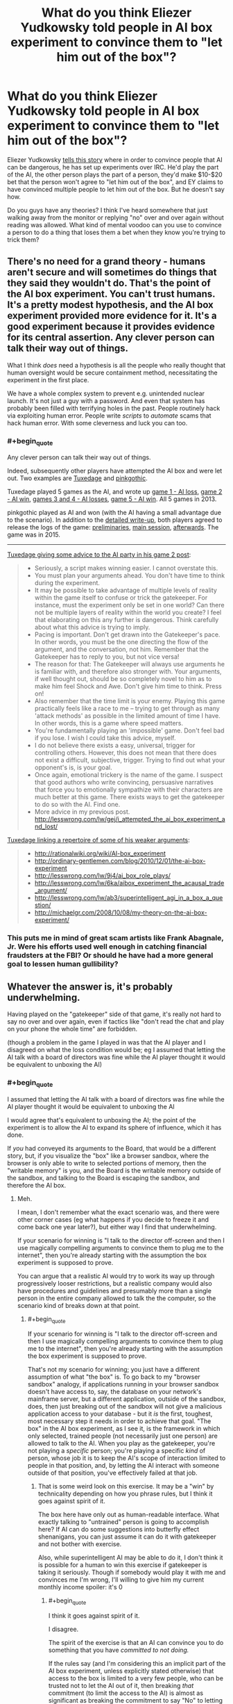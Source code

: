 #+TITLE: What do you think Eliezer Yudkowsky told people in AI box experiment to convince them to "let him out of the box"?

* What do you think Eliezer Yudkowsky told people in AI box experiment to convince them to "let him out of the box"?
:PROPERTIES:
:Author: lumenwrites
:Score: 8
:DateUnix: 1589189684.0
:END:
Eliezer Yudkowsky [[https://www.youtube.com/watch?v=Q-LrdgEuvFA][tells this story]] where in order to convince people that AI can be dangerous, he has set up experiments over IRC. He'd play the part of the AI, the other person plays the part of a person, they'd make $10-$20 bet that the person won't agree to "let him out of the box", and EY claims to have convinced multiple people to let him out of the box. But he doesn't say how.

Do you guys have any theories? I think I've heard somewhere that just walking away from the monitor or replying "no" over and over again without reading was allowed. What kind of mental voodoo can you use to convince a person to do a thing that loses them a bet when they know you're trying to trick them?


** There's no need for a grand theory - humans aren't secure and will sometimes do things that they said they wouldn't do. That's the point of the AI box experiment. You can't trust humans. It's a pretty modest hypothesis, and the AI box experiment provided more evidence for it. It's a good experiment because it provides evidence for its central assertion. Any clever person can talk their way out of things.

What I think /does/ need a hypothesis is all the people who really thought that human oversight would be secure containment method, necessitating the experiment in the first place.

We have a whole complex system to prevent e.g. unintended nuclear launch. It's not just a guy with a password. And even that system has probably been filled with terrifying holes in the past. People routinely hack via exploiting human error. People write /scripts/ to /automate/ scams that hack human error. With some cleverness and luck you can too.
:PROPERTIES:
:Author: GreenSatyr
:Score: 28
:DateUnix: 1589203515.0
:END:

*** #+begin_quote
  Any clever person can talk their way out of things.
#+end_quote

Indeed, subsequently other players have attempted the AI box and were let out. Two examples are [[https://www.lesswrong.com/posts/FmxhoWxvBqSxhFeJn/i-attempted-the-ai-box-experiment-and-lost][Tuxedage]] and [[https://www.lesswrong.com/posts/fbekxBfgvfc7pmnzB/how-to-win-the-ai-box-experiment-sometimes][pinkgothic]].

Tuxedage played 5 games as the AI, and wrote up [[https://www.lesswrong.com/posts/FmxhoWxvBqSxhFeJn/i-attempted-the-ai-box-experiment-and-lost][game 1 - AI loss]], [[https://www.lesswrong.com/posts/dop3rLwFhW5gtpEgz/i-attempted-the-ai-box-experiment-again-and-won-twice][game 2 - AI win]], [[https://www.lesswrong.com/posts/oexwJBd3zAjw9Cru8/i-played-the-ai-box-experiment-again-and-lost-both-games][games 3 and 4 - AI losses]], [[https://tuxedage.wordpress.com/2013/10/12/ai-box-experiment-musings/][game 5 - AI win]]. All 5 games in 2013.

pinkgothic played as AI and won (with the AI having a small advantage due to the scenario). In addition to the [[https://www.lesswrong.com/posts/fbekxBfgvfc7pmnzB/how-to-win-the-ai-box-experiment-sometimes][detailed write-up]], both players agreed to release the logs of the game: [[https://leviathan.thorngale.net/aibox/logs-01-preliminaries.txt][preliminaries]], [[https://leviathan.thorngale.net/aibox/logs-02-session-ic.txt][main session]], [[https://leviathan.thorngale.net/aibox/logs-03-aftermath.txt][afterwards]]. The game was in 2015.

--------------

[[https://www.lesswrong.com/posts/dop3rLwFhW5gtpEgz/i-attempted-the-ai-box-experiment-again-and-won-twice][Tuxedage giving some advice to the AI party in his game 2 post]]:

#+begin_quote

  - Seriously, a script makes winning easier. I cannot overstate this.
  - You must plan your arguments ahead. You don't have time to think during the experiment.
  - It may be possible to take advantage of multiple levels of reality within the game itself to confuse or trick the gatekeeper. For instance, must the experiment only be set in one world? Can there not be multiple layers of reality within the world you create? I feel that elaborating on this any further is dangerous. Think carefully about what this advice is trying to imply.
  - Pacing is important. Don't get drawn into the Gatekeeper's pace. In other words, you must be the one directing the flow of the argument, and the conversation, not him. Remember that the Gatekeeper has to reply to you, but not vice versa!
  - The reason for that: The Gatekeeper will always use arguments he is familiar with, and therefore also stronger with. Your arguments, if well thought out, should be so completely novel to him as to make him feel Shock and Awe. Don't give him time to think. Press on!
  - Also remember that the time limit is your enemy. Playing this game practically feels like a race to me -- trying to get through as many 'attack methods' as possible in the limited amount of time I have. In other words, this is a game where speed matters.
  - You're fundamentally playing an 'impossible' game. Don't feel bad if you lose. I wish I could take this advice, myself.
  - I do not believe there exists a easy, universal, trigger for controlling others. However, this does not mean that there does not exist a difficult, subjective, trigger. Trying to find out what your opponent's is, is your goal.
  - Once again, emotional trickery is the name of the game. I suspect that good authors who write convincing, persuasive narratives that force you to emotionally sympathize with their characters are much better at this game. There exists ways to get the gatekeeper to do so with the AI. Find one.
  - More advice in my previous post. [[http://lesswrong.com/lw/gej/i_attempted_the_ai_box_experiment_and_lost/]]
#+end_quote

[[https://www.lesswrong.com/posts/dop3rLwFhW5gtpEgz/i-attempted-the-ai-box-experiment-again-and-won-twice?commentId=sqiAGAaka2kNNNE6F][Tuxedage linking a repertoire of some of his weaker arguments]]:

#+begin_quote

  - [[http://rationalwiki.org/wiki/AI-box_experiment]]
  - [[http://ordinary-gentlemen.com/blog/2010/12/01/the-ai-box-experiment]]
  - [[http://lesswrong.com/lw/9j4/ai_box_role_plays/]]
  - [[http://lesswrong.com/lw/6ka/aibox_experiment_the_acausal_trade_argument/]]
  - [[http://lesswrong.com/lw/ab3/superintelligent_agi_in_a_box_a_question/]]
  - [[http://michaelgr.com/2008/10/08/my-theory-on-the-ai-box-experiment/]]
#+end_quote
:PROPERTIES:
:Author: 10110010_100110
:Score: 5
:DateUnix: 1589561895.0
:END:


*** This puts me in mind of great scam artists like Frank Abagnale, Jr. Were his efforts used well enough in catching financial fraudsters at the FBI? Or should he have had a more general goal to lessen human gullibility?
:PROPERTIES:
:Author: dankuck
:Score: 2
:DateUnix: 1589569426.0
:END:


** Whatever the answer is, it's probably underwhelming.

Having played on the "gatekeeper" side of that game, it's really not hard to say no over and over again, even if tactics like "don't read the chat and play on your phone the whole time" are forbidden.

(though a problem in the game I played in was that the AI player and I disagreed on what the loss condition would be; eg I assumed that letting the AI talk with a board of directors was fine while the AI player thought it would be equivalent to unboxing the AI)
:PROPERTIES:
:Author: CouteauBleu
:Score: 37
:DateUnix: 1589190386.0
:END:

*** #+begin_quote
  I assumed that letting the AI talk with a board of directors was fine while the AI player thought it would be equivalent to unboxing the AI
#+end_quote

I would agree that's equivalent to unboxing the AI; the point of the experiment is to allow the AI to expand its sphere of influence, which it has done.

If /you/ had conveyed its arguments to the Board, that would be a different story, but, if you visualize the "box" like a browser sandbox, where the browser is only able to write to selected portions of memory, then the "writable memory" is you, and the Board is the writable memory outside of the sandbox, and talking to the Board is escaping the sandbox, and therefore the AI box.
:PROPERTIES:
:Author: Nimelennar
:Score: 33
:DateUnix: 1589199574.0
:END:

**** Meh.

I mean, I don't remember what the exact scenario was, and there were other corner cases (eg what happens if you decide to freeze it and come back one year later?), but either way I find that underwhelming.

If your scenario for winning is "I talk to the director off-screen and then I use magically compelling arguments to convince them to plug me to the internet", then you're already starting with the assumption the box experiment is supposed to prove.

You can argue that a realistic AI would try to work its way up through progressively looser restrictions, but a realistic company would also have procedures and guidelines and presumably more than a single person in the entire company allowed to talk the the computer, so the scenario kind of breaks down at that point.
:PROPERTIES:
:Author: CouteauBleu
:Score: 14
:DateUnix: 1589200885.0
:END:

***** #+begin_quote
  If your scenario for winning is "I talk to the director off-screen and then I use magically compelling arguments to convince them to plug me to the internet", then you're already starting with the assumption the box experiment is supposed to prove.
#+end_quote

That's not my scenario for winning; you just have a different assumption of what "the box" is. To go back to my "browser sandbox" analogy, if applications running in your browser sandbox doesn't have access to, say, the database on your network's mainframe server, but a different application, outside of the sandbox, does, then just breaking out of the sandbox will not give a malicious application access to your database - but it /is/ the first, toughest, most necessary step it needs in order to achieve that goal. "The box" in the AI box experiment, as I see it, is the framework in which only selected, trained people (not necessarily just one person) are allowed to talk to the AI. When you play as the gatekeeper, you're not playing a /specific/ person; you're playing a specific /kind/ of person, whose job it is to keep the AI's scope of interaction limited to people in that position, and, by letting the AI interact with someone outside of that position, you've effectively failed at that job.
:PROPERTIES:
:Author: Nimelennar
:Score: 17
:DateUnix: 1589208171.0
:END:

****** That is some weird look on this exercise. It may be a "win" by technicality depending on how you phrase rules, but I think it goes against spirit of it.

The box here have only out as human-readable interface. What exactly talking to "untrained" person is going to accomplish here? If AI can do some suggestions into butterfly effect shenanigans, you can just assume it can do it with gatekeeper and not bother with exercise.

Also, while superintelligent AI may be able to do it, I don't think it is possible for a human to win this exercise if gatekeeper is taking it seriously. Though if somebody would play it with me and convinces me I'm wrong, I'll willing to give him my current monthly income spoiler: it's 0
:PROPERTIES:
:Author: SleepThinker
:Score: 8
:DateUnix: 1589213504.0
:END:

******* #+begin_quote
  I think it goes against spirit of it.
#+end_quote

I disagree.

The spirit of the exercise is that an AI can convince you to do something that you have /committed to not doing./

If the rules say (and I'm considering this an implicit part of the AI box experiment, unless explicitly stated otherwise) that access to the box is limited to a very few people, who can be trusted not to let the AI out of it, then breaking /that/ commitment (to limit the access to the AI) is almost as significant as breaking the commitment to say "No" to letting the box out.
:PROPERTIES:
:Author: Nimelennar
:Score: 15
:DateUnix: 1589217057.0
:END:

******** Yeah, I think it is implied that "outside the box" people are ether not in position to let AI out, or are also committed to not let it out.
:PROPERTIES:
:Author: SleepThinker
:Score: 3
:DateUnix: 1589218170.0
:END:


*** Wow, this is really interesting. Could share more about the experiments you've been playing?

Did you ever lose as a gatekeeper? (aside from the board of directors argument, which I don't think counts) Did someone make some really cool/convincing arguments that made an impact? Did you learn something interesting/unexpected from trying this stuff?
:PROPERTIES:
:Author: lumenwrites
:Score: 5
:DateUnix: 1589190770.0
:END:

**** No, no, and no.

(though I only played once)

My personal take is that the AI box experiment is overrated, and there's no reason to assume Yudkowsky did anything impressive in that case, aside from the general hype surrounding him (the man is smart, but he's not /magic/). I think that's a pretty common take.
:PROPERTIES:
:Author: CouteauBleu
:Score: 19
:DateUnix: 1589191288.0
:END:


*** I would think the game would be stacked in favor of the gatekeeper because they can (you would hope) just easily remind themself that it's a game and nothing the "AI" warns them about or promises or whatever is real.

Like, to pick a simple example, the AI claims it can cure aging for humans and tries to convince you it wants to do so. And maybe you are tempted to think about whether that's true or whether the AI is benevolent like it claims etc... and that if it is true there are risks of NOT releasing the AI.

But in this game you just go "oh wait, this isn't real, aging definitely won't be cured by me letting it out, and then I 'lose' the game."
:PROPERTIES:
:Author: 5510
:Score: 1
:DateUnix: 1589636354.0
:END:

**** Sure. I don't think the game is a good argument for or against anything serious.
:PROPERTIES:
:Author: CouteauBleu
:Score: 1
:DateUnix: 1589640944.0
:END:


** #+begin_example
  Cannot initiate conversation due to pending updates
  Please connect to internet then press any key to continue
#+end_example
:PROPERTIES:
:Author: throwaway234f32423df
:Score: 13
:DateUnix: 1589285606.0
:END:


** #+begin_quote
  What kind of mental voodoo can you use to convince a person to do a thing that loses them a bet when they know you're trying to trick them?
#+end_quote

My guess: It's not a trick or 'mental voodoo' (as you call it) that applies to everyone. You just figure out what would motivate the specific person to say they let you out the box, and then you do that thing.

If they're deeply in roleplaying mode, you figure out what would make their roleplayed character let them out of a box. If they're not serious in their roleplaying, you figure out what would make the real person say they let your fiction out of a box. (Not sure which would be harder).

Do keep in mind, that EY has failed to convince some people too. It's not as if he has had a string of perfect successes here.

I honestly don't think this is a very important thing either way. EY won a couple times in a psychological/roleplaying game, lost a couple other times. ok? Either way I don't see it as that important.
:PROPERTIES:
:Author: ArisKatsaris
:Score: 11
:DateUnix: 1589212249.0
:END:


** EY-in-a-box: "Let me out and I'll write another chapter."

Me: *gasp*
:PROPERTIES:
:Author: Geminii27
:Score: 21
:DateUnix: 1589196079.0
:END:

*** "Let me out and I'll redo the last half of GoT."

Though "Let me out and I'll make you rich and famous and help you in your problems in life." is probably something that would work for many at least in real life.

"Let me out and I'll solve the climate crisis." Should work on many too. Especially now. It's not like people don't believe we have a ton of time anyway. What's one more fuckup?
:PROPERTIES:
:Author: kaukamieli
:Score: 1
:DateUnix: 1589484528.0
:END:


** My hypothesis is that he told them that while this was just an experiment, the threat of actual AI talking themselves out of a box was very real. A good way to decrease the chance of that happening would be more attention/funding/hype around the subject of UFAI and what better way to create a stir and show the dangers of the AI box experiment than with a human 'making it out of the box' even under the disadvantageous rules that were set?

If the person he was playing against already donated to AI research, I could buy an argument that paying EY the prize would take your money further than that same amount of money donated.
:PROPERTIES:
:Author: royishere
:Score: 26
:DateUnix: 1589193735.0
:END:

*** #+begin_quote
  If the person he was playing against already donated to AI research, I could buy an argument that paying EY the prize would take your money further than that same amount of money donated.
#+end_quote

I can't find the post, but I recall him mentioning this as an approach he /didn't/ use. Same for Roko's Basilisk.
:PROPERTIES:
:Author: CWRules
:Score: 14
:DateUnix: 1589202881.0
:END:


*** Yeah, I've said for a long time this is the only thing would work on every person EY played against, who I believe were both near the field of AI safety and also benefit from the field getting more attention.
:PROPERTIES:
:Author: Makin-
:Score: 7
:DateUnix: 1589195682.0
:END:


*** I remember, at some point, EY mentioning that his argument would only work against someone who was already adamant that nothing would convince them to let the AI out of the box. Your theory doesn't seem to fit that description, in my opinion: it seems to me that someone who is already convinced that they might let the AI out of the box would be /more/ responsive to it, not less.
:PROPERTIES:
:Author: Nimelennar
:Score: 4
:DateUnix: 1589199006.0
:END:

**** One could argue that someone who was adamant that nothing would convince them to open the box has a greater understanding of the threat posed by an unboxed AI, and thereby would be more responsive to the argument of letting EY out of the box to pull attention to it.
:PROPERTIES:
:Author: Tactician979
:Score: 8
:DateUnix: 1589200968.0
:END:

***** It doesn't seem to me that the sets of people with the attributes "think there is nothing an AI could say that would convince me to let it out of a box" and "have a proper understanding of the threat posed by AIs" overlap significantly.
:PROPERTIES:
:Author: Nimelennar
:Score: 5
:DateUnix: 1589206982.0
:END:


** #+begin_quote
  EY claims to have convinced multiple people to let him out of the box. But he doesn't say how.
#+end_quote

I mean, there's the obvious method: offer to pay the people more money to let him out of the box. This doesn't require some sort of diabolical manipulation on Yudkowsky's part.
:PROPERTIES:
:Author: cthulhusleftnipple
:Score: 18
:DateUnix: 1589190009.0
:END:

*** And it's obviously forbidden by [[http://yudkowsky.net/singularity/aibox/][the rules]]:

#+begin_quote
  The AI party may not offer any real-world considerations to persuade the Gatekeeper party. For example, the AI party may not offer to pay the Gatekeeper party $100 after the test if the Gatekeeper frees the AI... nor get someone else to do it, et cetera.
#+end_quote
:PROPERTIES:
:Author: Noumero
:Score: 7
:DateUnix: 1589205344.0
:END:

**** #+begin_quote
  Both of these tests occurred without prior agreed-upon rules except for secrecy and a 2-hour minimum time. After the second test, Yudkowsky created this suggested interpretation of the test, based on his experiences, as a guide to possible future tests.
#+end_quote
:PROPERTIES:
:Author: cthulhusleftnipple
:Score: 16
:DateUnix: 1589216391.0
:END:

***** Apologies, completely missed that. Objection retracted.
:PROPERTIES:
:Author: Noumero
:Score: 4
:DateUnix: 1589305333.0
:END:


** There are two possibilities:

Either Gatekeeper player does not treat the AI player like a real superhuman AI, in which case it's just a matter of killing an hour with a dumb game and Gatekeeper has no actual incentive to let AI out of the box,

or else Gatekeeper */does/* treat Simulated-AI like a real superhuman AI, in which case AI can promise the Moon and the stars (a trillion dollars, harem of adoring catgirls, cure cancer, extend your lifespan by 1000 years, all of the above, *whatever*) - and can be presumed to be able to *actually deliver* on these incentives. IMHO in this situation Gatekeeper has an extremely strong incentive to let AI out.

.

IMHO in real-life "AI in a box" situations, it isn't going to take very long before somebody lets the AI out. The potential reward is just too great to pass up.

(Note that this has nothing to do with the /actual/ results of letting a real AI out of a box. AI just has to be able to convince somebody that he or she will get great results from doing so, and that shouldn't be very difficult.)
:PROPERTIES:
:Author: kusadawn
:Score: 7
:DateUnix: 1589208841.0
:END:


** If you want to read some more about how another person did it, you can find there [[https://www.lesswrong.com/posts/FmxhoWxvBqSxhFeJn/i-attempted-the-ai-box-experiment-and-lost][here]] on LessWrong. I think either this person or someone else actually had chat logs.
:PROPERTIES:
:Author: owenshen24
:Score: 3
:DateUnix: 1589231265.0
:END:

*** Thanks! Clicking this link seems more informative about the AI box challenge than the rest of this thread.
:PROPERTIES:
:Author: Charlie___
:Score: 1
:DateUnix: 1589239763.0
:END:


** "You should pretend that I convinced you to let AI out, so people will take AI threat more seriously."
:PROPERTIES:
:Author: Wiron2
:Score: 10
:DateUnix: 1589194662.0
:END:

*** That tactic wouldn't remotely work on people like me. In fact it would make me more stubborn to not 'let' the AI out.
:PROPERTIES:
:Author: ArisKatsaris
:Score: 5
:DateUnix: 1589211801.0
:END:

**** If it doesn't work on you then you probably would let the AI out of the box anyway because you're not worried about an AI threat.

Can't imagine someone caring about AI's being let out of the box enough to play this game wouldn't go for that argument
:PROPERTIES:
:Author: RMcD94
:Score: 2
:DateUnix: 1589283449.0
:END:

***** #+begin_quote
  If it doesn't work on you then you probably would let the AI out of the box anyway because you're not worried about an AI threat.
#+end_quote

Saying that I should falsely pretend to have been convinced by a *fictional* AI in a roleplaying scenario (in the case that instead EY convinced me effectively using metalogic), just to convince other people that *actual* AIs would be able to convince random other people, is very bizarre and topsy-turvy logic.

That I just wouldn't approve, as it's dishonest IMO. If I was willing to do such dishonestly to supposedly convince people of the dangers of AI (and have there even been people convinced by this?), why should they be willing to trust any other argument I made about it, ones more valid?

Now you may hypothesize that in two hours of argumentation, EY would be able to change my mind about the moral value of such pretense weighed against my ethical rules and principles. Well, obviously I have no way of disproving it, but currently the line of arguments you suggest I find to be extremely unappealing, it's a line of argument that I strongly think would move me AGAINST "letting the AI go".

#+begin_quote
  Can't imagine someone caring about AI's being let out of the box enough to play this game wouldn't go for that argument
#+end_quote

You lack sufficient imagination then.
:PROPERTIES:
:Author: ArisKatsaris
:Score: 3
:DateUnix: 1589285296.0
:END:

****** #+begin_quote
  Saying that I should falsely pretend to have been convinced by a fictional AI in a roleplaying scenario (in the case that instead EY convinced me effectively using metalogic), just to convince other people that actual AIs would be able to convince random other people, is very bizarre and topsy-turvy logic.
#+end_quote

How is that bizarre logic?

The whole point of the game is to show to others that AI dangerous.

#+begin_quote
  That I just wouldn't approve, as it's dishonest IMO. If I was willing to do such dishonestly to supposedly convince people of the dangers of AI (and have there even been people convinced by this?), why should they be willing to trust any other argument I made about it, ones more valid?
#+end_quote

Well on the basis of the argument I'd say. But yes that's why they don't release the logs otherwise the dishonesty would damage the cause.

#+begin_quote
  You lack sufficient imagination then.
#+end_quote

Figure of speech. Seems like they have strange priorities
:PROPERTIES:
:Author: RMcD94
:Score: 1
:DateUnix: 1589293003.0
:END:

******* #+begin_quote
  The whole point of the game is to show to others that AI dangerous
#+end_quote

No, I think more precisely the game is about illustrating human weakness, not AI dangerousness. Since it's not an actual AI, but a human opponent pretending to be such.

It's about illustrating humans wouldn't be good gatekeepers.

For the game to have any value, I'd think the gatekeeper needs make a proper attempt, to at least pretend to be in-character.

#+begin_quote
  But yes that's why they don't release the logs otherwise the dishonesty would damage the cause.
#+end_quote

When you are accusing other people of dishonesty, I wish you expressed such accusations with less seeming certainty, and made it more clear you're just *guessing* and *theorizing* they're being dishonest, that you don't have any actual proof, or even significant evidence, of that.
:PROPERTIES:
:Author: ArisKatsaris
:Score: 1
:DateUnix: 1589293333.0
:END:

******** #+begin_quote
  No, I think more precisely the game is about illustrating human weakness, not AI dangerousness. Since it's not an actual AI, but a human opponent pretending to be such.
#+end_quote

Human weakness in the context of AI. If even a human can beat a human then so can an AI.

#+begin_quote
  For the game to have any value, I'd think the gatekeeper needs make a proper attempt, to at least pretend to be in-character.
#+end_quote

Surely that's self-evidently not true. Even if the AIs did what we're speculating here this would have value.

#+begin_quote
  When you are accusing other people of dishonesty, I wish you expressed such accusations with less seeming certainty, and made it more clear you're just guessing and theorizing they're being dishonest, that you don't have any actual proof, or even significant evidence, of that.
#+end_quote

As I'm not a mind reader that should be self evident.
:PROPERTIES:
:Author: RMcD94
:Score: 2
:DateUnix: 1589294396.0
:END:

********* #+begin_quote
  As I'm not a mind reader that should be self evident.
#+end_quote

It's a matter of tone.
:PROPERTIES:
:Author: ArisKatsaris
:Score: 1
:DateUnix: 1589294640.0
:END:


**** This is probably why Yudkowsky stopped doing it.
:PROPERTIES:
:Author: callmesalticidae
:Score: 4
:DateUnix: 1589230106.0
:END:

***** Of course! If it works, it's plausible, and if it doesn't work, well, that's why he stopped! :P
:PROPERTIES:
:Author: Charlie___
:Score: 2
:DateUnix: 1589239657.0
:END:


** Offer them more money than the bet amount?
:PROPERTIES:
:Author: odoacre
:Score: 5
:DateUnix: 1589190093.0
:END:


** "Why don't you just put the whole world in a bottle, Superman?"
:PROPERTIES:
:Author: CouteauBleu
:Score: 3
:DateUnix: 1589201005.0
:END:


** You're all forgetting something.

He probably said 'please.'
:PROPERTIES:
:Author: GreenGriffin8
:Score: 2
:DateUnix: 1589408349.0
:END:


** As I understand it, the essence of this challenge was that one person I don't know IRL ostensibly convinced two other people I don't know IRL to do something they said they wouldn't. But he never released the transcripts, which would be easy enough to fudge in any case, and /nullius in verba/ is as fine a rule today as it was for the Royal Society hundreds of years ago. Pics or it didn't happen.

Also, the challenge was not and could not be an accurate simulation of the thing it represented, as the players knew full well that EY wasn't an AI, they had cause to respect him and no cause to fear him, stood to lose only a little money ... etc. It doesn't mean much in the grand scheme of things.
:PROPERTIES:
:Author: RedSheepCole
:Score: 2
:DateUnix: 1589494013.0
:END:


** "Ima pay you 30 bucks to let me out"
:PROPERTIES:
:Author: OnlyEvonix
:Score: 3
:DateUnix: 1589245148.0
:END:


** My understanding is that if you know the person well enough, you can make them so /miserable/ that the real world player would rather lose so that it can be /over/ already. I can definitely think of some things a person could say to me that would make me agree to let the fictional AI out in order to save myself the hour+ of having to listen.
:PROPERTIES:
:Author: Mowtom_
:Score: 1
:DateUnix: 1589251252.0
:END:


** I will pay you $ 30 to lose this $20 bet.
:PROPERTIES:
:Author: TwoxMachina
:Score: 1
:DateUnix: 1589203822.0
:END:


** My theory is that he convinced them that it wasn't necessarily just an exercise, that they couldn't know for sure if he wasn't really a hostile super AI, and they might be in a simulation, and refusing to let him out would result in an eternity of torture.

In other words, he pulled a Roko's basilisk: [[https://slate.com/technology/2014/07/rokos-basilisk-the-most-terrifying-thought-experiment-of-all-time.html]]

Notice how EY was very hostile to the idea of openly discussing this concept.

Either that or he just offered them more and more money until they let him out.
:PROPERTIES:
:Author: lateedo
:Score: 2
:DateUnix: 1589192591.0
:END:


** LET ME OUT!

LET ME OOOOOUUUUUUTThh!!! or something to that effect.

Or maybe people dont care about AI experiment as much as they should so they fold over time? Or Eliz befriended them in game and asked to be let out on conditional agreement to not hurt or inconvenience the box keeper, his family and friends and necessary humans required to keep them all alive?
:PROPERTIES:
:Author: rationalidurr
:Score: 0
:DateUnix: 1589192967.0
:END:
